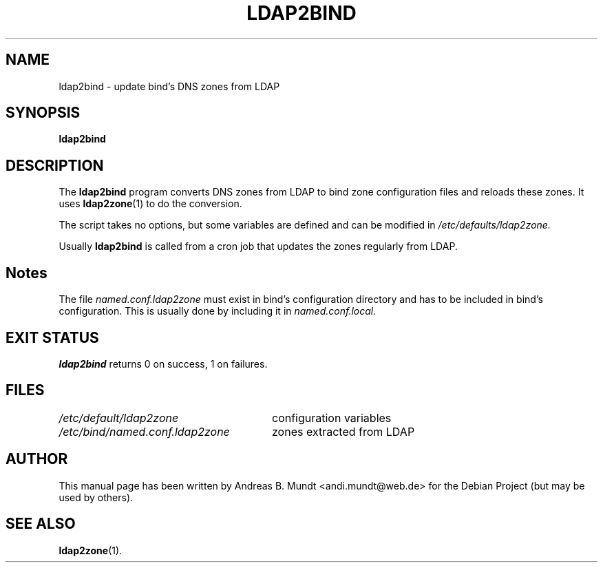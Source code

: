 .TH LDAP2BIND 1 
.SH NAME
ldap2bind \- update bind's DNS zones from LDAP
.SH SYNOPSIS
.B ldap2bind
.SH DESCRIPTION
The 
.BR ldap2bind 
program converts DNS zones from LDAP to bind zone
configuration files and reloads these zones.
It uses
.BR ldap2zone (1)
to do the conversion.  
.PP
The script takes no options, but some variables are defined and can be
modified in 
.I /etc/defaults/ldap2zone.   
.PP
Usually 
.BR ldap2bind 
is called from a cron job that updates the zones
regularly from LDAP.  
.SH Notes
The file 
.I named.conf.ldap2zone 
must exist in bind's configuration directory and has to be included in
bind's configuration. This is usually done by including it in 
.I named.conf.local.  
.SH "EXIT STATUS"
.BR ldap2bind 
returns 0 on success, 1 on failures.
.SH FILES
.nf
.ta \w'/etc/bind/named.conf.ldap2zone\     'u
\fI/etc/default/ldap2zone\fR	configuration variables
\fI/etc/bind/named.conf.ldap2zone\fR	zones extracted from LDAP
.SH AUTHOR
This manual page has been written by Andreas B. Mundt
<andi.mundt@web.de> for the Debian Project (but may be used by
others). 
.SH "SEE ALSO"
.BR ldap2zone (1).
